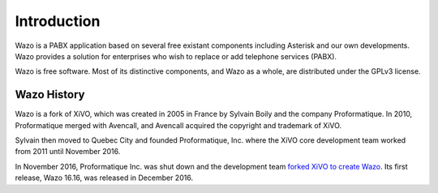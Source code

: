 ************
Introduction
************

Wazo is a PABX application based on several free existant components including Asterisk and our own
developments. Wazo provides a solution for enterprises who wish to replace or add telephone services
(PABX).

Wazo is free software. Most of its distinctive components, and Wazo as a whole, are distributed
under the GPLv3 license.


Wazo History
============

Wazo is a fork of XiVO, which was created in 2005 in France by Sylvain Boily and the company
Proformatique. In 2010, Proformatique merged with Avencall, and Avencall acquired the copyright and
trademark of XiVO.

Sylvain then moved to Quebec City and founded Proformatique, Inc. where the XiVO core development
team worked from 2011 until November 2016.

In November 2016, Proformatique Inc. was shut down and the development team `forked XiVO to create
Wazo`_. Its first release, Wazo 16.16, was released in December 2016.

.. _forked XiVO to create Wazo: http://blog.wazo.community/introducing-wazo.html
